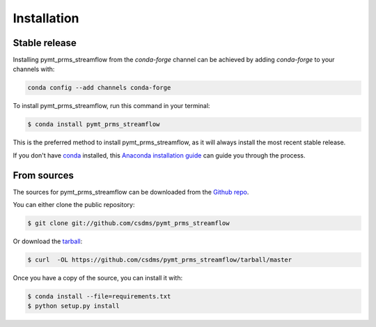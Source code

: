 .. highlight:: shell

============
Installation
============


Stable release
--------------

Installing pymt_prms_streamflow from the `conda-forge` channel can be achieved by adding
`conda-forge` to your channels with:

.. code::

  conda config --add channels conda-forge

To install pymt_prms_streamflow, run this command in your terminal:

.. code-block:: console

    $ conda install pymt_prms_streamflow

This is the preferred method to install pymt_prms_streamflow, as it will always install the most recent stable release.

If you don't have `conda`_ installed, this `Anaconda installation guide`_ can guide
you through the process.

.. _conda: https://docs.anaconda.com/anaconda/
.. _Anaconda installation guide: https://docs.anaconda.com/anaconda/install/


From sources
------------

The sources for pymt_prms_streamflow can be downloaded from the `Github repo`_.

You can either clone the public repository:

.. code-block:: console

    $ git clone git://github.com/csdms/pymt_prms_streamflow

Or download the `tarball`_:

.. code-block:: console

    $ curl  -OL https://github.com/csdms/pymt_prms_streamflow/tarball/master

Once you have a copy of the source, you can install it with:

.. code-block:: console

    $ conda install --file=requirements.txt
    $ python setup.py install


.. _Github repo: https://github.com/csdms/pymt_prms_streamflow
.. _tarball: https://github.com/csdms/pymt_prms_streamflow/tarball/master
